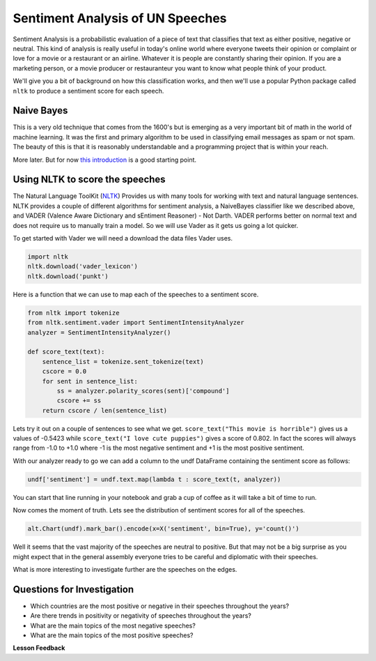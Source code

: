 
..  Copyright (C)  Google, Runestone Interactive LLC
    This work is licensed under the Creative Commons Attribution-ShareAlike 4.0 International License. To view a copy of this license, visit http://creativecommons.org/licenses/by-sa/4.0/.

Sentiment Analysis of UN Speeches
=================================

Sentiment Analysis is a probabilistic evaluation of a piece of text that classifies that text as either positive, negative or neutral.   This kind of analysis is really useful in today's online world where everyone tweets their opinion or complaint or love for a movie or a restaurant or an airline.  Whatever it is people are constantly sharing their opinion.  If you are a marketing person, or a movie producer or restauranteur you want to know what people think of your product.

We'll give you a bit of background on how this classification works, and then we'll use a popular Python package called ``nltk`` to produce a sentiment score for each speech.


Naive Bayes
-----------

This is a very old technique that comes from the 1600's but is emerging as a very important bit of math in the world of machine learning.  It was the first and primary algorithm to be used in classifying email messages as spam or not spam.  The beauty of this is that it is reasonably understandable and a programming project that is within your reach.

More later.  But for now `this introduction <https://towardsdatascience.com/cat-or-dog-introduction-to-naive-bayes-c507f1a6d1a8>`_ is a good starting point.

Using NLTK to score the speeches
--------------------------------

The Natural Language ToolKit (`NLTK <https://www.nltk.org/>`_) Provides us with many tools for working with text and natural language sentences.  NLTK provides a couple of different algorithms for sentiment analysis, a NaiveBayes classifier like we described above, and VADER (Valence Aware Dictionary and sEntiment Reasoner) - Not Darth.  VADER performs better on normal text and does not require us to manually train a model.  So we will use Vader as it gets us going a lot quicker.

To get started with Vader we will need a download the data files Vader uses.

.. code-block:: python3

    import nltk
    nltk.download('vader_lexicon')
    nltk.download('punkt')


Here is a function that we can use to map each of the speeches to a sentiment score.

.. code-block:: python3

    from nltk import tokenize
    from nltk.sentiment.vader import SentimentIntensityAnalyzer
    analyzer = SentimentIntensityAnalyzer()

    def score_text(text):
        sentence_list = tokenize.sent_tokenize(text)
        cscore = 0.0
        for sent in sentence_list:
            ss = analyzer.polarity_scores(sent)['compound']
            cscore += ss
        return cscore / len(sentence_list)

Lets try it out on a couple of sentences to see what we get.  ``score_text("This movie is horrible")`` gives us a values of -0.5423 while ``score_text("I love cute puppies")`` gives a score of 0.802.  In fact the scores will always range from -1.0 to +1.0 where -1 is the most negative sentiment and +1 is the most positive sentiment.

With our analyzer ready to go we can add a column to the undf DataFrame containing the sentiment score as follows:

.. code:: python3

    undf['sentiment'] = undf.text.map(lambda t : score_text(t, analyzer))

You can start that line running in your notebook and grab a cup of coffee as it will take a bit of time to run.

Now comes the moment of truth.  Lets see the distribution of sentiment scores for all of the speeches.

.. code:: python3

    alt.Chart(undf).mark_bar().encode(x=X('sentiment', bin=True), y='count()')

.. figure:: Figures/sentiment_dist.png

Well it seems that the vast majority of the speeches are neutral to positive.  But that may not be a big surprise as you might expect that in the general assembly everyone tries to be careful and diplomatic with their speeches.

What is more interesting to investigate further are the speeches on the edges.

Questions for Investigation
---------------------------

* Which countries are the most positive or negative in their speeches throughout the years?

* Are there trends in positivity or negativity of speeches throughout the years?

* What are the main topics of the most negative speeches?

* What are the main topics of the most positive speeches?


**Lesson Feedback**

.. poll:: LearningZone_8_6
    :option_1: Comfort Zone
    :option_2: Learning Zone
    :option_3: Panic Zone

    During this lesson I was primarily in my...

.. poll:: Time_8_6
    :option_1: Very little time
    :option_2: A reasonable amount of time
    :option_3: More time than is reasonable

    Completing this lesson took...

.. poll:: TaskValue_8_6
    :option_1: Don't seem worth learning
    :option_2: May be worth learning
    :option_3: Are definitely worth learning

    Based on my own interests and needs, the things taught in this lesson...

.. poll:: Expectancy_8_6
    :option_1: Definitely within reach
    :option_2: Within reach if I try my hardest
    :option_3: Out of reach no matter how hard I try

    For me to master the things taught in this lesson feels...

